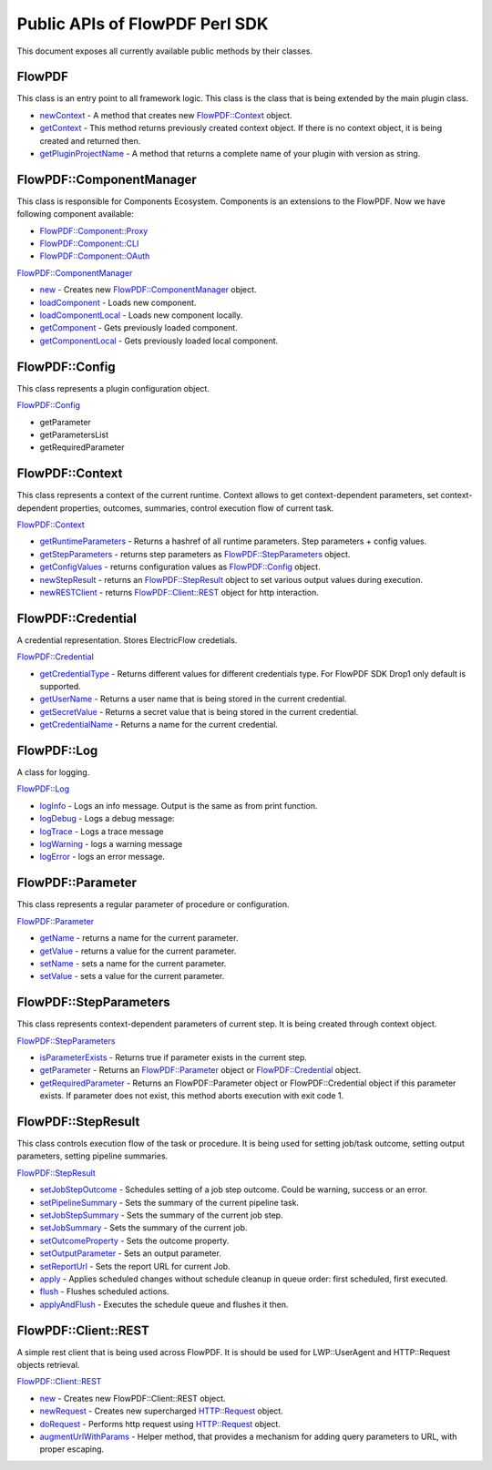 Public APIs of FlowPDF Perl SDK
===============================

This document exposes all currently available public methods by their
classes.

FlowPDF
-------

This class is an entry point to all framework logic. This class is the
class that is being extended by the main plugin class.

-  `newContext </doc/md/FlowPDF.md#newcontext>`__ - A method that
   creates new `FlowPDF::Context </doc/md/FlowPDF/Context.md>`__ object.
-  `getContext </doc/md/FlowPDF.md#getcontext>`__ - This method returns
   previously created context object. If there is no context object, it
   is being created and returned then.
-  `getPluginProjectName </doc/md/FlowPDF.md#getpluginprojectname>`__ -
   A method that returns a complete name of your plugin with version as
   string.

FlowPDF::ComponentManager
-------------------------

This class is responsible for Components Ecosystem. Components is an
extensions to the FlowPDF. Now we have following component available:

-  `FlowPDF::Component::Proxy </doc/md/FlowPDF/Component/Proxy.md>`__
-  `FlowPDF::Component::CLI </doc/md/FlowPDF/Component/CLI.md>`__
-  `FlowPDF::Component::OAuth </doc/md/FlowPDF/Component/Oauth.md>`__

`FlowPDF::ComponentManager </doc/md/FlowPDF/ComponentManager.md>`__

-  `new </doc/md/FlowPDF/ComponentManager.md#new>`__ - Creates new
   `FlowPDF::ComponentManager </doc/md/FlowPDF/Context.md>`__ object.
-  `loadComponent </doc/md/FlowPDF/ComponentManager.md#loadcomponent>`__
   - Loads new component.
-  `loadComponentLocal </doc/md/FlowPDF/ComponentManager.md#loadcomponentlocal>`__
   - Loads new component locally.
-  `getComponent </doc/md/FlowPDF/ComponentManager.md#getcomponent>`__ -
   Gets previously loaded component.
-  `getComponentLocal </doc/md/FlowPDF/ComponentManager.md#getcomponentlocal>`__
   - Gets previously loaded local component.

FlowPDF::Config
---------------

This class represents a plugin configuration object.

`FlowPDF::Config </doc/md/FlowPDF/Config.md>`__

-  getParameter
-  getParametersList
-  getRequiredParameter

FlowPDF::Context
----------------

This class represents a context of the current runtime. Context allows
to get context-dependent parameters, set context-dependent properties,
outcomes, summaries, control execution flow of current task.

`FlowPDF::Context </doc/md/FlowPDF/Context.md>`__

-  `getRuntimeParameters </doc/md/FlowPDF/Context.md#getruntimeparameters>`__
   - Returns a hashref of all runtime parameters. Step parameters +
   config values.
-  `getStepParameters </doc/md/FlowPDF/Context.md#getstepparameters>`__
   - returns step parameters as
   `FlowPDF::StepParameters </doc/md/FlowPDF/StepParameters.md>`__
   object.
-  `getConfigValues </doc/md/FlowPDF/Context.md#getconfigvalues>`__ -
   returns configuration values as
   `FlowPDF::Config </doc/md/FlowPDF/Config.md>`__ object.
-  `newStepResult </doc/md/FlowPDF/Context.md#newstepresult>`__ -
   returns an `FlowPDF::StepResult </doc/md/FlowPDF/StepResult.md>`__
   object to set various output values during execution.
-  `newRESTClient </doc/md/FlowPDF/Context.md#newrestclient>`__ -
   returns `FlowPDF::Client::REST </doc/md/FlowPDF/Client/REST.md>`__
   object for http interaction.

FlowPDF::Credential
-------------------

A credential representation. Stores ElectricFlow credetials.

`FlowPDF::Credential </doc/md/FlowPDF/Credential.md>`__

-  `getCredentialType </doc/md/FlowPDF/Credential.md#getcredentialtype>`__
   - Returns different values for different credentials type. For
   FlowPDF SDK Drop1 only default is supported.
-  `getUserName </doc/md/FlowPDF/Credential.md#getusername>`__ - Returns
   a user name that is being stored in the current credential.
-  `getSecretValue </doc/md/FlowPDF/Credential.md#getsecretvalue>`__ -
   Returns a secret value that is being stored in the current
   credential.
-  `getCredentialName </doc/md/FlowPDF/Credential.md#getcredentialname>`__
   - Returns a name for the current credential.

FlowPDF::Log
------------

A class for logging.

`FlowPDF::Log </doc/md/FlowPDF/Log.md>`__

-  `logInfo </doc/md/FlowPDF/Log.md#loginfo>`__ - Logs an info message.
   Output is the same as from print function.
-  `logDebug </doc/md/FlowPDF/Log.md#logdebug>`__ - Logs a debug
   message:
-  `logTrace </doc/md/FlowPDF/Log.md#logtrace>`__ - Logs a trace message
-  `logWarning </doc/md/FlowPDF/Log.md#logwarning>`__ - logs a warning
   message
-  `logError </doc/md/FlowPDF/Log.md#logerror>`__ - logs an error
   message.

FlowPDF::Parameter
------------------

This class represents a regular parameter of procedure or configuration.

`FlowPDF::Parameter </doc/md/FlowPDF/Parameter.md>`__

-  `getName </doc/md/FlowPDF/Parameter.md#getname>`__ - returns a name
   for the current parameter.
-  `getValue </doc/md/FlowPDF/Parameter.md#getvalue>`__ - returns a
   value for the current parameter.
-  `setName </doc/md/FlowPDF/Parameter.md#setname>`__ - sets a name for
   the current parameter.
-  `setValue </doc/md/FlowPDF/Parameter.md#setvalue>`__ - sets a value
   for the current parameter.

FlowPDF::StepParameters
-----------------------

This class represents context-dependent parameters of current step. It
is being created through context object.

`FlowPDF::StepParameters </doc/md/FlowPDF/StepParameters.md>`__

-  `isParameterExists </doc/md/FlowPDF/StepParameters.md#isparameterexists>`__
   - Returns true if parameter exists in the current step.
-  `getParameter </doc/md/FlowPDF/StepParameters.md#getparameter>`__ -
   Returns an `FlowPDF::Parameter </doc/md/FlowPDF/Parameter.md>`__
   object or `FlowPDF::Credential </doc/md/FlowPDF/Credential.md>`__
   object.
-  `getRequiredParameter </doc/md/FlowPDF/StepParameters.md#getrequiredparameter>`__
   - Returns an FlowPDF::Parameter object or FlowPDF::Credential object
   if this parameter exists. If parameter does not exist, this method
   aborts execution with exit code 1.

FlowPDF::StepResult
-------------------

This class controls execution flow of the task or procedure. It is being
used for setting job/task outcome, setting output parameters, setting
pipeline summaries.

`FlowPDF::StepResult </doc/md/FlowPDF/StepResult.md>`__

-  `setJobStepOutcome </doc/md/FlowPDF/StepResult.md#setjobstepoutcome>`__
   - Schedules setting of a job step outcome. Could be warning, success
   or an error.
-  `setPipelineSummary </doc/md/FlowPDF/StepResult.md#setpipelinesummary>`__
   - Sets the summary of the current pipeline task.
-  `setJobStepSummary </doc/md/FlowPDF/StepResult.md#setjobstepsummary>`__
   - Sets the summary of the current job step.
-  `setJobSummary </doc/md/FlowPDF/StepResult.md#setjobsummary>`__ -
   Sets the summary of the current job.
-  `setOutcomeProperty </doc/md/FlowPDF/StepResult.md#setoutcomeproperty>`__
   - Sets the outcome property.
-  `setOutputParameter </doc/md/FlowPDF/StepResult.md#setoutputparameter>`__
   - Sets an output parameter.
-  `setReportUrl </doc/md/FlowPDF/StepResult.md#setoutputparameter>`__ -
   Sets the report URL for current Job.
-  `apply </doc/md/FlowPDF/StepResult.md#apply>`__ - Applies scheduled
   changes without schedule cleanup in queue order: first scheduled,
   first executed.
-  `flush </doc/md/FlowPDF/StepResult.md#flush>`__ - Flushes scheduled
   actions.
-  `applyAndFlush </doc/md/FlowPDF/StepResult.md#applyandflush>`__ -
   Executes the schedule queue and flushes it then.

FlowPDF::Client::REST
---------------------

A simple rest client that is being used across FlowPDF. It is should be
used for LWP::UserAgent and HTTP::Request objects retrieval.

`FlowPDF::Client::REST </doc/md/FlowPDF/Client/REST.md>`__

-  `new </doc/md/FlowPDF/Client/REST.md#new>`__ - Creates new
   FlowPDF::Client::REST object.
-  `newRequest </doc/md/FlowPDF/Client/REST.md#newrequest>`__ - Creates
   new supercharged HTTP::Request object.
-  `doRequest </doc/md/FlowPDF/Client/REST.md#dorequest>`__ - Performs
   http request using HTTP::Request object.
-  `augmentUrlWithParams </doc/md/FlowPDF/Client/REST.md#augmenturlwithparams>`__
   - Helper method, that provides a mechanism for adding query
   parameters to URL, with proper escaping.
